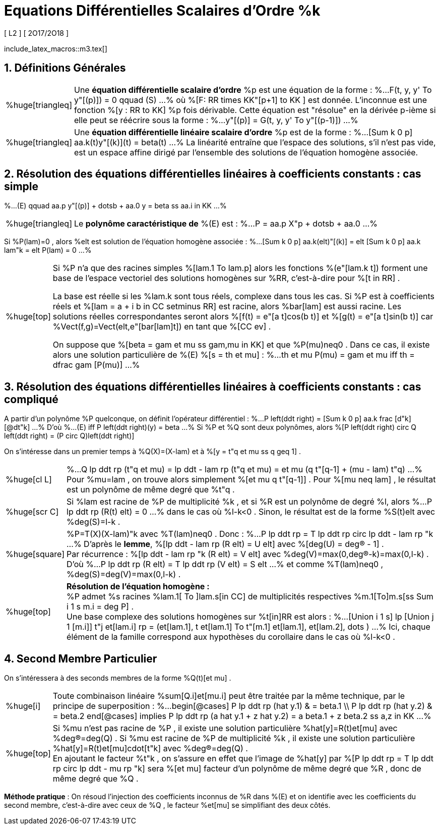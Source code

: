 = Equations Différentielles Scalaires d'Ordre %k
[ L2 ] [ 2O17/2O18 ]
:sectnums:
//:toc:
:axiom: %Large[bb A]
:def: %huge[triangleq]
:prop: %Large[cl P]
:eg: %Large[cl @eg]
:nota: %huge[i]
:formula: %huge[phi]
:theorem: %huge[top]
:proof: %huge[square]
:model: %huge[fk m]
:lemme: %huge[cl L]
:corollary: %huge[scr C]
//
:b: %Borel
:u: %Om
:w: %om
:s0: %(S_0)
:s: %(S)
//
:ev: espace vectoriel
:evs: espaces vectoriels
:sev: sous-espace vectoriel
:sevs: sous-espaces vectoriels
:sea: sous-espace affine
:seas: sous-espaces affines
:applin: application linéaire
:edlin: équation différentielle linéaire
:edslin: équations différentielles linéaires
:ed: équation différentielle
:eds: équations différentielles
:ed1: équation différentielle du 1er ordre
:sys: système
//
:cad: c'est-à-dire

include_latex_macros::m3.tex[]

== Définitions Générales

[horizontal]
{def}::
Une *{ed} scalaire d'ordre* %p est une équation de la forme :
%...
  F(t, y, y' To y"[(p)]) = 0 qquad (S)
...%
où %[F: RR times KK"[p+1] to KK ] est donnée. L'inconnue est
  une fonction %[y : RR to KK] %p fois dérivable. Cette
  équation est "résolue" en la dérivée p-ième si elle peut se
  réécrire sous la forme :
%...
  y"[(p)] = G(t, y, y' To y"[(p-1)])
...%

{def}::
Une *{ed} linéaire scalaire d'ordre* %p est de la forme :
%...
  [Sum k 0 p] aa.k(t)y"[(k)](t) = beta(t)
...%
La linéarité entraîne que l'espace des solutions, s'il n'est
  pas vide, est un espace affine dirigé par l'ensemble des
  solutions de l'équation homogène associée.

== Résolution des {edslin} à coefficients constants : cas simple

%...
  (E) qquad
  aa.p y"[(p)] + dotsb + aa.0 y = beta
  ss aa.i in KK
...%

[horizontal]
{def}::
Le *polynôme caractéristique de* %(E) est :
%...
  P = aa.p X"p + dotsb + aa.0
...%

Si %P(lam)=0 , alors %elt est solution de l'équation
  homogène associée :
%...
  [Sum k 0 p] aa.k(elt)"[(k)] =
  elt [Sum k 0 p] aa.k lam"k =
  elt P(lam) = 0
...%

[horizontal]
{theorem}::
Si %P n'a que des racines simples %[lam.1 To lam.p] alors les
  fonctions %(e"[lam.k t]) forment une base de l'{ev} des
  solutions homogènes sur %RR, {cad} pour %[t in RR] .
+
La base est réelle si les %lam.k sont tous réels, complexe
  dans tous les cas. Si %P est à coefficients réels et
  %[lam = a + i b in CC setminus RR] est racine, alors
  %bar[lam] est aussi racine. Les solutions réelles
  correspondantes seront alors
  %[f(t) = e"[a t]cos(b t)] et %[g(t) = e"[a t]sin(b t)] car
  %Vect(f,g)=Vect(elt,e"[bar[lam]t]) en tant que
  %[CC ev] .
+
On suppose que %[beta = gam et mu ss gam,mu in KK]
  et que %P(mu)neq0 . Dans ce cas, il existe alors une
  solution particulière de %(E) %[s = th et mu] :
%...
  th et mu P(mu) = gam et mu
  iff th  = dfrac gam [P(mu)]
...%

== Résolution des {edslin} à coefficients constants : cas compliqué

A partir d'un polynôme %P quelconque, on définit
  l'opérateur différentiel :
%...
  P left(ddt right) =
  [Sum k 0 p] aa.k frac [d"k] [@dt"k]
...%
D'où
%...
  (E) iff
  P left(ddt right)(y) = beta
...%
Si %P et %Q sont deux polynômes, alors
  %[P left(ddt right) circ Q left(ddt right) = (P circ Q)left(ddt right)]

On s'intéresse dans un premier temps à %Q(X)=(X-lam) et
  à %[y = t"q et mu ss q geq 1] .

[horizontal]
{lemme}::
%...
  Q lp ddt rp (t"q et mu)
  = lp ddt - lam rp (t"q et mu)
  = et mu (q t"[q-1] + (mu - lam) t"q)
...%
Pour %mu=lam , on trouve alors simplement
  %[et mu q t"[q-1]] . Pour %[mu neq lam] , le résultat
  est un polynôme de même degré que %t"q .

{corollary}::
Si %lam est racine de %P de multiplicité %k , et si
  %R est un polynôme de degré %l, alors
%...
  P lp ddt rp (R(t) elt) = 0
...%
dans le cas où %l-k<0 . Sinon, le résultat est de la
  forme %S(t)elt avec %deg(S)=l-k .

{proof}::
%P=T(X)(X-lam)"k avec %T(lam)neq0 . Donc :
%...
  P lp ddt rp = T lp ddt rp circ lp ddt - lam rp "k
...%
D'après le *lemme*, %[lp ddt - lam rp (R elt) = U elt]
  avec %[deg(U) = deg(R) - 1] . +
Par récurrence :
%[lp ddt - lam rp "k (R elt) = V elt] avec
  %deg(V)=max(0,deg(R)-k)=max(0,l-k) . +
D'où
%...
  P lp ddt rp (R elt)
  = T lp ddt rp (V elt)
  = S elt
...%
et comme %T(lam)neq0 ,
  %deg(S)=deg(V)=max(0,l-k) .

{theorem}::
*Résolution de l'équation homogène :* +
%P admet %s racines %lam.1[ To ]lam.s[in CC] de
  multiplicités respectives %m.1[To]m.s[ss Sum i 1 s m.i = deg P] . +
Une base complexe des solutions homogènes sur %t[in]RR
  est alors :
%...
  [Union i 1 s]
  lp
    [Union j 1 [m.i]] t"j et[lam.i]
  rp
  = (et[lam.1], t et[lam.1] To
    t"[m.1] et[lam.1], et[lam.2], dots )
...%
Ici, chaque élément de la famille correspond aux
  hypothèses du corollaire dans le cas où %l-k<0 .

== Second Membre Particulier

On s'intéressera à des seconds membres de la forme
  %Q(t)[et mu] .

[horizontal]
{nota}::
Toute combinaison linéaire %sum[Q.i]et[mu.i] peut être
  traitée par la même technique, par le principe
  de superposition :
%...
  begin[@cases]
  P lp ddt rp (hat y.1) & = beta.1 \\
  P lp ddt rp (hat y.2) & = beta.2
  end[@cases]
  implies
  P lp ddt rp (a hat y.1 + z hat y.2)
    = a beta.1 + z beta.2
  ss a,z in KK
...%

{theorem}::
Si %mu n'est pas racine de %P , il existe une solution
  particulière %hat[y]=R(t)et[mu] avec %deg(R)=deg(Q) .
  Si %mu est racine de %P de multiplicité %k , il existe
  une solution particulière %hat[y]=R(t)et[mu]cdot[t"k]
  avec %deg(R)=deg(Q) . +
En ajoutant le facteur %t"k , on s'assure en effet que
  l'image de %hat[y] par
  %[P lp ddt rp = T lp ddt rp circ lp ddt - mu rp "k]
  sera %[et mu] facteur d'un polynôme de même degré que
  %R , donc de même degré que %Q .

*Méthode pratique* : On résoud l'injection des
  coefficients inconnus de %R dans %(E) et on identifie
  avec les coefficients du second membre, {cad} avec
  ceux de %Q , le facteur %et[mu] se simplifiant des
  deux côtés.
